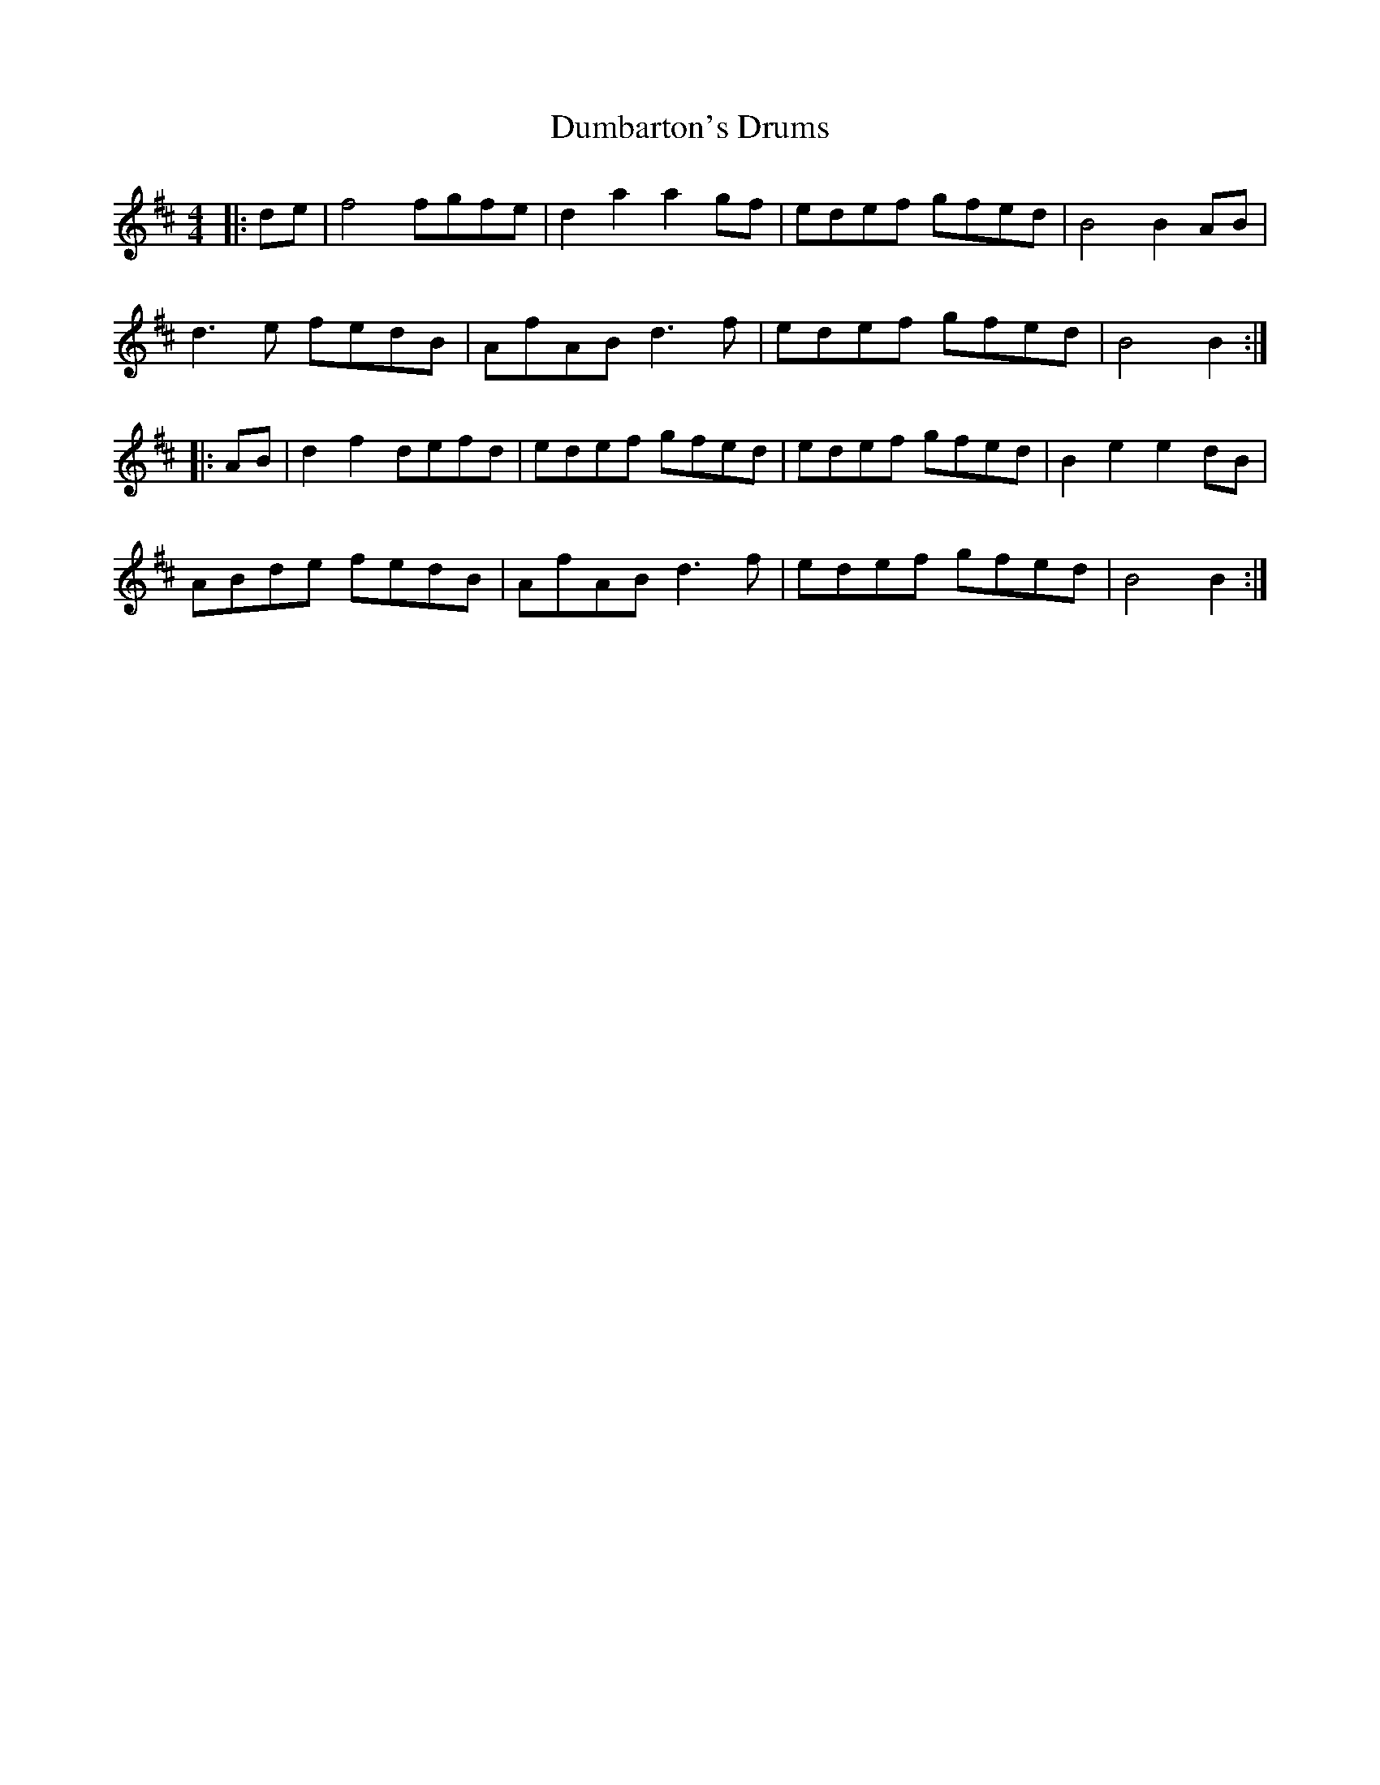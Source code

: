X: 11152
T: Dumbarton's Drums
R: reel
M: 4/4
K: Bminor
|:de|f4 fgfe|d2a2 a2gf|edef gfed|B4 B2AB|
d3e fedB|AfAB d3f|edef gfed|B4 B2:|
|:AB|d2f2 defd|edef gfed|edef gfed|B2e2 e2dB|
ABde fedB|AfAB d3f|edef gfed|B4 B2:|

